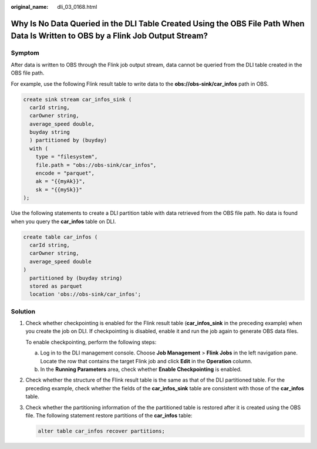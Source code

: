 :original_name: dli_03_0168.html

.. _dli_03_0168:

Why Is No Data Queried in the DLI Table Created Using the OBS File Path When Data Is Written to OBS by a Flink Job Output Stream?
=================================================================================================================================

Symptom
-------

After data is written to OBS through the Flink job output stream, data cannot be queried from the DLI table created in the OBS file path.

For example, use the following Flink result table to write data to the **obs://obs-sink/car_infos** path in OBS.

.. code-block::

   create sink stream car_infos_sink (
     carId string,
     carOwner string,
     average_speed double,
     buyday string
     ) partitioned by (buyday)
     with (
       type = "filesystem",
       file.path = "obs://obs-sink/car_infos",
       encode = "parquet",
       ak = "{{myAk}}",
       sk = "{{mySk}}"
   );

Use the following statements to create a DLI partition table with data retrieved from the OBS file path. No data is found when you query the **car_infos** table on DLI.

.. code-block::

   create table car_infos (
     carId string,
     carOwner string,
     average_speed double
   )
     partitioned by (buyday string)
     stored as parquet
     location 'obs://obs-sink/car_infos';

Solution
--------

#. Check whether checkpointing is enabled for the Flink result table (**car_infos_sink** in the preceding example) when you create the job on DLI. If checkpointing is disabled, enable it and run the job again to generate OBS data files.

   To enable checkpointing, perform the following steps:

   a. Log in to the DLI management console. Choose **Job Management** > **Flink Jobs** in the left navigation pane. Locate the row that contains the target Flink job and click **Edit** in the **Operation** column.
   b. In the **Running Parameters** area, check whether **Enable Checkpointing** is enabled.

#. Check whether the structure of the Flink result table is the same as that of the DLI partitioned table. For the preceding example, check whether the fields of the **car_infos_sink** table are consistent with those of the **car_infos** table.

#. Check whether the partitioning information of the the partitioned table is restored after it is created using the OBS file. The following statement restore partitions of the **car_infos** table:

   .. code-block::

      alter table car_infos recover partitions;
